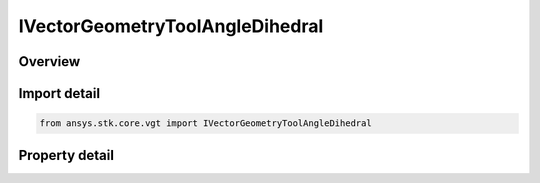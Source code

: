 IVectorGeometryToolAngleDihedral
================================

.. py:class:: ansys.stk.core.vgt.IVectorGeometryToolAngleDihedral

   object
   
   An angle between two vectors about an axis.

.. py:currentmodule:: IVectorGeometryToolAngleDihedral

Overview
--------

.. tab-set::

    .. tab-item:: Properties
        
        .. list-table::
            :header-rows: 0
            :widths: auto

            * - :py:attr:`~ansys.stk.core.vgt.IVectorGeometryToolAngleDihedral.from_vector`
              - Specify a first vector to measure the angle.
            * - :py:attr:`~ansys.stk.core.vgt.IVectorGeometryToolAngleDihedral.to_vector`
              - Specify a second vector to measure the angle.
            * - :py:attr:`~ansys.stk.core.vgt.IVectorGeometryToolAngleDihedral.pole_about`
              - Specify a vector about.
            * - :py:attr:`~ansys.stk.core.vgt.IVectorGeometryToolAngleDihedral.counter_clockwise_rotation`
              - Specify whether the rotation is counter-clockwise.
            * - :py:attr:`~ansys.stk.core.vgt.IVectorGeometryToolAngleDihedral.signed_angle`
              - Specify whether the axis of rotation for the angle is aligned with Positive or Negative direction of the about vector.


Import detail
-------------

.. code-block:: python

    from ansys.stk.core.vgt import IVectorGeometryToolAngleDihedral


Property detail
---------------

.. py:property:: from_vector
    :canonical: ansys.stk.core.vgt.IVectorGeometryToolAngleDihedral.from_vector
    :type: IVectorGeometryToolVectorRefTo

    Specify a first vector to measure the angle.

.. py:property:: to_vector
    :canonical: ansys.stk.core.vgt.IVectorGeometryToolAngleDihedral.to_vector
    :type: IVectorGeometryToolVectorRefTo

    Specify a second vector to measure the angle.

.. py:property:: pole_about
    :canonical: ansys.stk.core.vgt.IVectorGeometryToolAngleDihedral.pole_about
    :type: IVectorGeometryToolVectorRefTo

    Specify a vector about.

.. py:property:: counter_clockwise_rotation
    :canonical: ansys.stk.core.vgt.IVectorGeometryToolAngleDihedral.counter_clockwise_rotation
    :type: bool

    Specify whether the rotation is counter-clockwise.

.. py:property:: signed_angle
    :canonical: ansys.stk.core.vgt.IVectorGeometryToolAngleDihedral.signed_angle
    :type: bool

    Specify whether the axis of rotation for the angle is aligned with Positive or Negative direction of the about vector.


